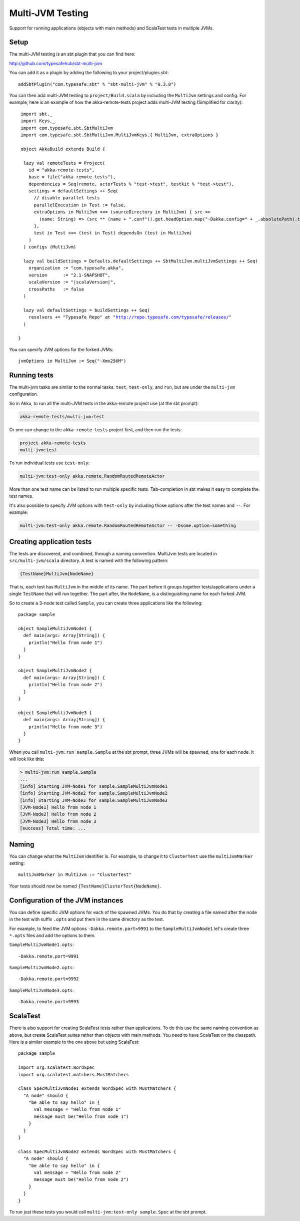 
.. _multi-jvm-testing:

###################
 Multi-JVM Testing
###################

Support for running applications (objects with main methods) and
ScalaTest tests in multiple JVMs.


Setup
=====

The multi-JVM testing is an sbt plugin that you can find here:

http://github.com/typesafehub/sbt-multi-jvm

You can add it as a plugin by adding the following to your project/plugins.sbt::

   addSbtPlugin("com.typesafe.sbt" % "sbt-multi-jvm" % "0.3.0")

You can then add multi-JVM testing to ``project/Build.scala`` by including the ``MultiJvm``
settings and config. For example, here is an example of how the akka-remote-tests project adds
multi-JVM testing (Simplified for clarity):

.. parsed-literal::

   import sbt._
   import Keys._
   import com.typesafe.sbt.SbtMultiJvm
   import com.typesafe.sbt.SbtMultiJvm.MultiJvmKeys.{ MultiJvm, extraOptions }

   object AkkaBuild extends Build {

    lazy val remoteTests = Project(
      id = "akka-remote-tests",
      base = file("akka-remote-tests"),
      dependencies = Seq(remote, actorTests % "test->test", testkit % "test->test"),
      settings = defaultSettings ++ Seq(
        // disable parallel tests
        parallelExecution in Test := false,
        extraOptions in MultiJvm <<= (sourceDirectory in MultiJvm) { src =>
          (name: String) => (src ** (name + ".conf")).get.headOption.map("-Dakka.config=" + _.absolutePath).toSeq
        },
        test in Test <<= (test in Test) dependsOn (test in MultiJvm)
      )
    ) configs (MultiJvm)

    lazy val buildSettings = Defaults.defaultSettings ++ SbtMultiJvm.multiJvmSettings ++ Seq(
      organization := "com.typesafe.akka",
      version      := "2.1-SNAPSHOT",
      scalaVersion := "|scalaVersion|",
      crossPaths   := false
    )

    lazy val defaultSettings = buildSettings ++ Seq(
      resolvers += "Typesafe Repo" at "http://repo.typesafe.com/typesafe/releases/"
    )

  }

You can specify JVM options for the forked JVMs::

    jvmOptions in MultiJvm := Seq("-Xmx256M")


Running tests
=============

The multi-jvm tasks are similar to the normal tasks: ``test``, ``test-only``,
and ``run``, but are under the ``multi-jvm`` configuration.

So in Akka, to run all the multi-JVM tests in the akka-remote project use (at
the sbt prompt):

.. code-block:: none

   akka-remote-tests/multi-jvm:test

Or one can change to the ``akka-remote-tests`` project first, and then run the
tests:

.. code-block:: none

   project akka-remote-tests
   multi-jvm:test

To run individual tests use ``test-only``:

.. code-block:: none

   multi-jvm:test-only akka.remote.RandomRoutedRemoteActor

More than one test name can be listed to run multiple specific
tests. Tab-completion in sbt makes it easy to complete the test names.

It's also possible to specify JVM options with ``test-only`` by including those
options after the test names and ``--``. For example:

.. code-block:: none

    multi-jvm:test-only akka.remote.RandomRoutedRemoteActor -- -Dsome.option=something


Creating application tests
==========================

The tests are discovered, and combined, through a naming convention. MultiJvm tests are
located in ``src/multi-jvm/scala`` directory. A test is named with the following pattern:

.. code-block:: none

    {TestName}MultiJvm{NodeName}

That is, each test has ``MultiJvm`` in the middle of its name. The part before
it groups together tests/applications under a single ``TestName`` that will run
together. The part after, the ``NodeName``, is a distinguishing name for each
forked JVM.

So to create a 3-node test called ``Sample``, you can create three applications
like the following::

    package sample

    object SampleMultiJvmNode1 {
      def main(args: Array[String]) {
        println("Hello from node 1")
      }
    }

    object SampleMultiJvmNode2 {
      def main(args: Array[String]) {
        println("Hello from node 2")
      }
    }

    object SampleMultiJvmNode3 {
      def main(args: Array[String]) {
        println("Hello from node 3")
      }
    }

When you call ``multi-jvm:run sample.Sample`` at the sbt prompt, three JVMs will be
spawned, one for each node. It will look like this:

.. code-block:: none

    > multi-jvm:run sample.Sample
    ...
    [info] Starting JVM-Node1 for sample.SampleMultiJvmNode1
    [info] Starting JVM-Node2 for sample.SampleMultiJvmNode2
    [info] Starting JVM-Node3 for sample.SampleMultiJvmNode3
    [JVM-Node1] Hello from node 1
    [JVM-Node2] Hello from node 2
    [JVM-Node3] Hello from node 3
    [success] Total time: ...


Naming
======

You can change what the ``MultiJvm`` identifier is. For example, to change it to
``ClusterTest`` use the ``multiJvmMarker`` setting::

   multiJvmMarker in MultiJvm := "ClusterTest"

Your tests should now be named ``{TestName}ClusterTest{NodeName}``.


Configuration of the JVM instances
==================================

You can define specific JVM options for each of the spawned JVMs. You do that by creating
a file named after the node in the test with suffix ``.opts`` and put them in the same
directory as the test.

For example, to feed the JVM options ``-Dakka.remote.port=9991`` to the ``SampleMultiJvmNode1``
let's create three ``*.opts`` files and add the options to them.

``SampleMultiJvmNode1.opts``::

    -Dakka.remote.port=9991

``SampleMultiJvmNode2.opts``::

    -Dakka.remote.port=9992

``SampleMultiJvmNode3.opts``::

    -Dakka.remote.port=9993

ScalaTest
=========

There is also support for creating ScalaTest tests rather than applications. To
do this use the same naming convention as above, but create ScalaTest suites
rather than objects with main methods. You need to have ScalaTest on the
classpath. Here is a similar example to the one above but using ScalaTest::

    package sample

    import org.scalatest.WordSpec
    import org.scalatest.matchers.MustMatchers

    class SpecMultiJvmNode1 extends WordSpec with MustMatchers {
      "A node" should {
        "be able to say hello" in {
          val message = "Hello from node 1"
          message must be("Hello from node 1")
        }
      }
    }

    class SpecMultiJvmNode2 extends WordSpec with MustMatchers {
      "A node" should {
        "be able to say hello" in {
          val message = "Hello from node 2"
          message must be("Hello from node 2")
        }
      }
    }

To run just these tests you would call ``multi-jvm:test-only sample.Spec`` at
the sbt prompt.
